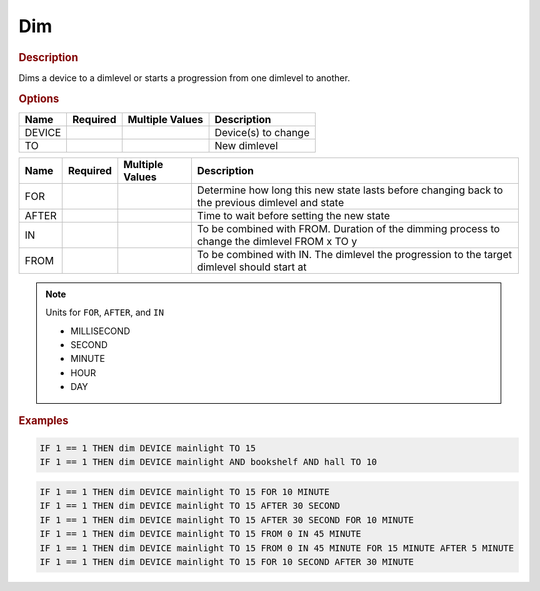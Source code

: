 .. |yes| image:: ../../images/yes.png
.. |no| image:: ../../images/no.png

.. role:: underline
   :class: underline

Dim
===

.. rubric:: Description

Dims a device to a dimlevel or starts a progression from one dimlevel to another.

.. rubric:: Options

+----------+------------------+---------------------+-------------------------------------------------------+
| **Name** | **Required**     | **Multiple Values** | **Description**                                       |
+----------+------------------+---------------------+-------------------------------------------------------+
| DEVICE   | |yes|            | |yes|               | Device(s) to change                                   |
+----------+------------------+---------------------+-------------------------------------------------------+
| TO       | |yes|            | |no|                | New dimlevel                                          |
+----------+------------------+---------------------+-------------------------------------------------------+

.. versionadded:: 7.0

+----------+------------------+---------------------+-------------------------------------------------------+
| **Name** | **Required**     | **Multiple Values** | **Description**                                       |
+----------+------------------+---------------------+-------------------------------------------------------+
| FOR      | |no|             | |no|                | Determine how long this new state lasts before        |
|          |                  |                     | changing back to the previous dimlevel and state      |
+----------+------------------+---------------------+-------------------------------------------------------+
| AFTER    | |no|             | |no|                | Time to wait before setting the new state             |
+----------+------------------+---------------------+-------------------------------------------------------+
| IN       | |no|             | |no|                | To be combined with FROM. Duration of the dimming     |
|          |                  |                     | process to change the dimlevel FROM x TO y            |
+----------+------------------+---------------------+-------------------------------------------------------+
| FROM     | |no|             | |no|                | To be combined with IN. The dimlevel the progression  |
|          |                  |                     | to the target dimlevel should start at                |
+----------+------------------+---------------------+-------------------------------------------------------+

.. note:: Units for ``FOR``, ``AFTER``, and ``IN``

   - MILLISECOND
   - SECOND
   - MINUTE
   - HOUR
   - DAY

.. rubric:: Examples

.. code-block:: console

   IF 1 == 1 THEN dim DEVICE mainlight TO 15
   IF 1 == 1 THEN dim DEVICE mainlight AND bookshelf AND hall TO 10

.. versionadded:: 7.0

.. code-block:: console

   IF 1 == 1 THEN dim DEVICE mainlight TO 15 FOR 10 MINUTE
   IF 1 == 1 THEN dim DEVICE mainlight TO 15 AFTER 30 SECOND
   IF 1 == 1 THEN dim DEVICE mainlight TO 15 AFTER 30 SECOND FOR 10 MINUTE
   IF 1 == 1 THEN dim DEVICE mainlight TO 15 FROM 0 IN 45 MINUTE
   IF 1 == 1 THEN dim DEVICE mainlight TO 15 FROM 0 IN 45 MINUTE FOR 15 MINUTE AFTER 5 MINUTE
   IF 1 == 1 THEN dim DEVICE mainlight TO 15 FOR 10 SECOND AFTER 30 MINUTE